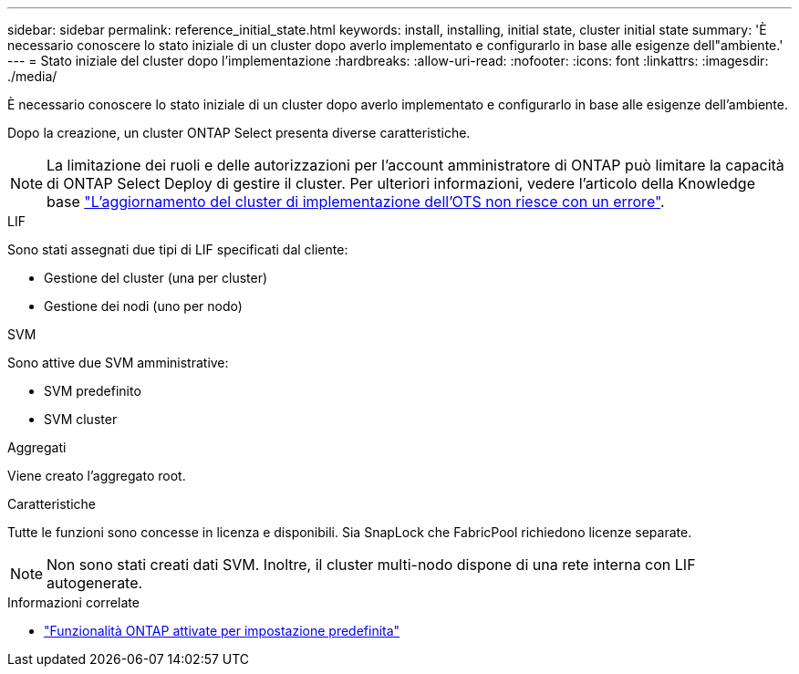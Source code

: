 ---
sidebar: sidebar 
permalink: reference_initial_state.html 
keywords: install, installing, initial state, cluster initial state 
summary: 'È necessario conoscere lo stato iniziale di un cluster dopo averlo implementato e configurarlo in base alle esigenze dell"ambiente.' 
---
= Stato iniziale del cluster dopo l'implementazione
:hardbreaks:
:allow-uri-read: 
:nofooter: 
:icons: font
:linkattrs: 
:imagesdir: ./media/


[role="lead"]
È necessario conoscere lo stato iniziale di un cluster dopo averlo implementato e configurarlo in base alle esigenze dell'ambiente.

Dopo la creazione, un cluster ONTAP Select presenta diverse caratteristiche.


NOTE: La limitazione dei ruoli e delle autorizzazioni per l'account amministratore di ONTAP può limitare la capacità di ONTAP Select Deploy di gestire il cluster. Per ulteriori informazioni, vedere l'articolo della Knowledge base link:https://kb.netapp.com/onprem/ontap/ONTAP_Select/OTS_Deploy_cluster_refresh_fails_with_error%3A_ONTAPSelectSysCLIVersionFailed_zapi_returned_bad_status_0%3A_None["L'aggiornamento del cluster di implementazione dell'OTS non riesce con un errore"^].

.LIF
Sono stati assegnati due tipi di LIF specificati dal cliente:

* Gestione del cluster (una per cluster)
* Gestione dei nodi (uno per nodo)


.SVM
Sono attive due SVM amministrative:

* SVM predefinito
* SVM cluster


.Aggregati
Viene creato l'aggregato root.

.Caratteristiche
Tutte le funzioni sono concesse in licenza e disponibili. Sia SnapLock che FabricPool richiedono licenze separate.


NOTE: Non sono stati creati dati SVM. Inoltre, il cluster multi-nodo dispone di una rete interna con LIF autogenerate.

.Informazioni correlate
* link:reference_lic_ontap_features.html["Funzionalità ONTAP attivate per impostazione predefinita"]

